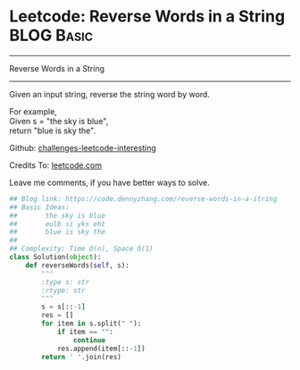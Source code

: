 * Leetcode: Reverse Words in a String                                              :BLOG:Basic:
#+STARTUP: showeverything
#+OPTIONS: toc:nil \n:t ^:nil creator:nil d:nil
:PROPERTIES:
:type:     string, redo
:END:
---------------------------------------------------------------------
Reverse Words in a String
---------------------------------------------------------------------
Given an input string, reverse the string word by word.

For example,
Given s = "the sky is blue",
return "blue is sky the".

Github: [[url-external:https://github.com/DennyZhang/challenges-leetcode-interesting/tree/master/reverse-words-in-a-string][challenges-leetcode-interesting]]

Credits To: [[url-external:https://leetcode.com/problems/reverse-words-in-a-string/description/][leetcode.com]]

Leave me comments, if you have better ways to solve.

#+BEGIN_SRC python
## Blog link: https://code.dennyzhang.com/reverse-words-in-a-string
## Basic Ideas:
##       the sky is blue
##       eulb si yks eht
##       blue is sky the
##
## Complexity: Time O(n), Space O(1)
class Solution(object):
    def reverseWords(self, s):
        """
        :type s: str
        :rtype: str
        """
        s = s[::-1]
        res = []
        for item in s.split(" "):
            if item == "":
                continue
            res.append(item[::-1])
        return ' '.join(res)
#+END_SRC
